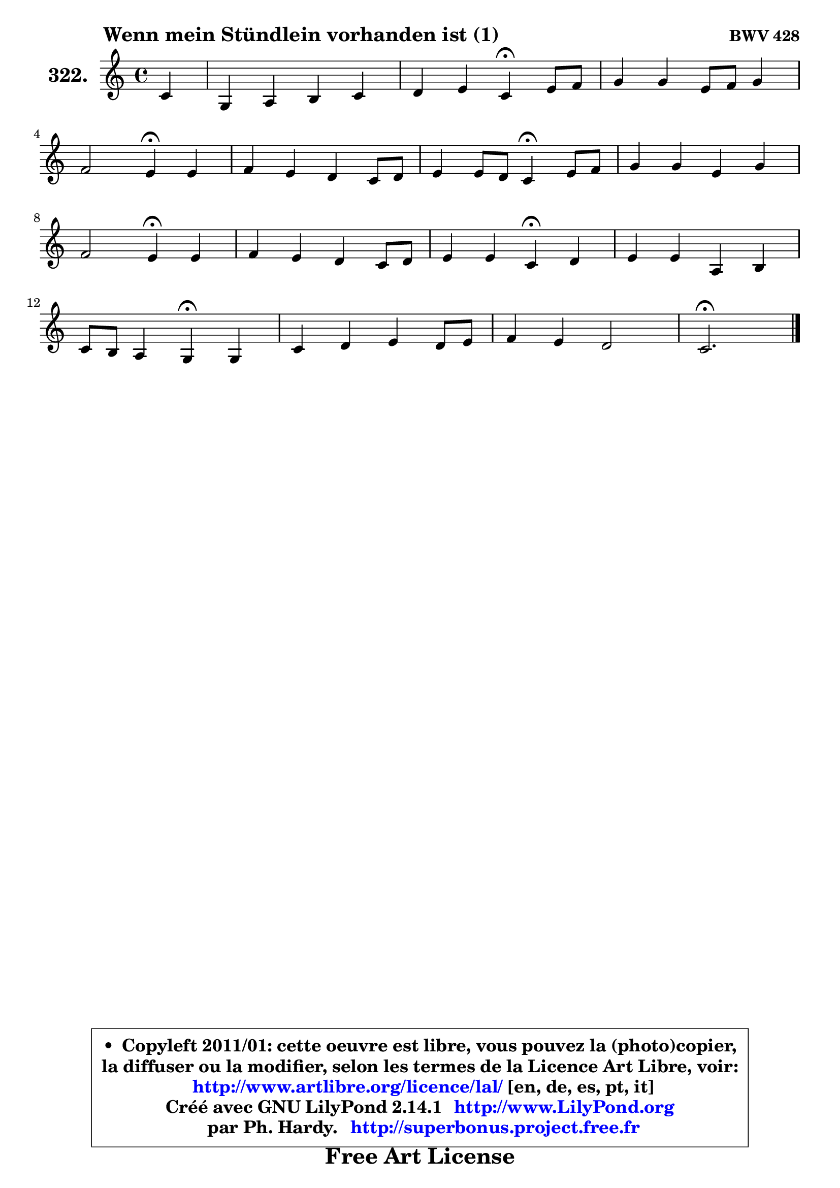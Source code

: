 
\version "2.14.1"

    \paper {
%	system-system-spacing #'padding = #0.1
%	score-system-spacing #'padding = #0.1
%	ragged-bottom = ##f
%	ragged-last-bottom = ##f
	}

    \header {
      opus = \markup { \bold "BWV 428" }
      piece = \markup { \hspace #9 \fontsize #2 \bold "Wenn mein Stündlein vorhanden ist (1)" }
      maintainer = "Ph. Hardy"
      maintainerEmail = "superbonus.project@free.fr"
      lastupdated = "2011/Jul/20"
      tagline = \markup { \fontsize #3 \bold "Free Art License" }
      copyright = \markup { \fontsize #3  \bold   \override #'(box-padding .  1.0) \override #'(baseline-skip . 2.9) \box \column { \center-align { \fontsize #-2 \line { • \hspace #0.5 Copyleft 2011/01: cette oeuvre est libre, vous pouvez la (photo)copier, } \line { \fontsize #-2 \line {la diffuser ou la modifier, selon les termes de la Licence Art Libre, voir: } } \line { \fontsize #-2 \with-url #"http://www.artlibre.org/licence/lal/" \line { \fontsize #1 \hspace #1.0 \with-color #blue http://www.artlibre.org/licence/lal/ [en, de, es, pt, it] } } \line { \fontsize #-2 \line { Créé avec GNU LilyPond 2.14.1 \with-url #"http://www.LilyPond.org" \line { \with-color #blue \fontsize #1 \hspace #1.0 \with-color #blue http://www.LilyPond.org } } } \line { \hspace #1.0 \fontsize #-2 \line {par Ph. Hardy. } \line { \fontsize #-2 \with-url #"http://superbonus.project.free.fr" \line { \fontsize #1 \hspace #1.0 \with-color #blue http://superbonus.project.free.fr } } } } } }

	  }

  guidemidi = {
        r4 |
        R1 |
        r2 \tempo 4 = 30 r4 \tempo 4 = 78 r4 |
        R1 |
        r2 \tempo 4 = 30 r4 \tempo 4 = 78 r4 |
        R1 |
        r2 \tempo 4 = 30 r4 \tempo 4 = 78 r4 |
        R1 |
        r2 \tempo 4 = 30 r4 \tempo 4 = 78 r4 |
        R1 |
        r2 \tempo 4 = 30 r4 \tempo 4 = 78 r4 |
        R1 |
        r2 \tempo 4 = 30 r4 \tempo 4 = 78 r4 |
        R1 |
        R1 |
        \tempo 4 = 40 r2. 
	}

  upper = {
\displayLilyMusic \transpose g c {
	\time 4/4
	\key g \major
	\clef treble
	\partial 4
	\voiceOne
	<< { 
	% SOPRANO
	\set Voice.midiInstrument = "acoustic grand"
	\relative c'' {
        g4 |
        d4 e fis g |
        a4 b g\fermata b8 c |
        d4 d b8 c d4 |
\break
        c2 b4\fermata b |
        c4 b a g8 a |
        b4 b8 a g4\fermata b8 c |
        d4 d b d |
\break
        c2 b4\fermata b |
        c4 b a g8 a |
        b4 b g\fermata a |
        b4 b e, fis |
\break
        g8 fis e4 d\fermata d |
        g4 a b a8 b |
        c4 b a2 |
        g2.\fermata
        \bar "|."
	} % fin de relative
	}

%	\context Voice="1" { \voiceTwo 
%	% ALTO
%	\set Voice.midiInstrument = "acoustic grand"
%	\relative c' {
%        d4 |
%        d4 c c d |
%        d4 d e d |
%        d8 e fis4 g f |
%        e4 fis! d d |
%        d4. e8 fis4 g8 fis |
%        e4 dis e e |
%        d4 a' g b4 ~ |
%	b4 a4 g g |
%        g4 g fis8 e d4 |
%        d4 d e e8 fis8 ~ |
%	fis8 e16 fis g8 fis e4 ~ e8 d |
%        d4 d8 cis a4 d |
%        d4 d g g |
%        fis8 a ~ a g g4 fis |
%        d2.
%        \bar "|."
%	} % fin de relative
%	\oneVoice
%	} >>
 >>
}
	}

    lower = {
\transpose g c {
	\time 4/4
	\key g \major
	\clef bass
	\partial 4
	\voiceOne
	<< { 
	% TENOR
	\set Voice.midiInstrument = "acoustic grand"
	\relative c' {
        b8 a |
        g4 g a b! |
        c4 b c b |
        a4 a g8 a b4 ~ |
	b4 a4 g b |
        a4 b b b |
        b4 b b g |
        a8 b c d d e f4 |
        e4 fis! d d |
        c4 d d d8 c |
        b8 a g4 c c |
        b4 b4 ~ b8 a a b16 c |
        b8 a g4 fis fis8 a |
        b4 a g e'8 d |
        c8 d d4 e d8 c |
        b2.
        \bar "|."
	} % fin de relative
	}
	\context Voice="1" { \voiceTwo 
	% BASS
	\set Voice.midiInstrument = "acoustic grand"
	\relative c {
        g8 a |
        b4 bes a g |
        fis4 g c\fermata g' |
        fis8 e d4 e b |
        c4 d g,\fermata g' |
        fis4 g dis e8 fis |
        g8 a b4 e,\fermata e |
        f4 fis g gis |
        a4 d, g\fermata g8 fis |
        e4 d c b8 a |
        g8 a b4 c\fermata a' |
        g8 fis e d cis4 d |
        g,4 a d\fermata d8 c |
        b8 a g fis e d' c b |
        a8 fis g b c a d d, |
        g2.\fermata
        \bar "|."
	} % fin de relative
	\oneVoice
	} >>
}
	}


    \score { 

	\new PianoStaff <<
	\set PianoStaff.instrumentName = \markup { \bold \huge "322." }
	\new Staff = "upper" \upper
%	\new Staff = "lower" \lower
	>>

    \layout {
%	ragged-last = ##f
	   }

         } % fin de score

  \score {
\unfoldRepeats { << \guidemidi \upper >> }
    \midi {
    \context {
     \Staff
      \remove "Staff_performer"
               }

     \context {
      \Voice
       \consists "Staff_performer"
                }

     \context { 
      \Score
      tempoWholesPerMinute = #(ly:make-moment 78 4)
		}
	    }
	}




